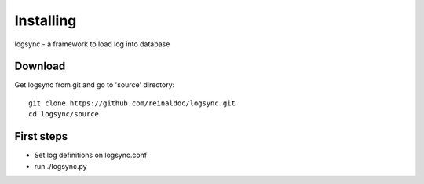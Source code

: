 
**********
Installing
**********

logsync - a framework to load log into database


Download
========

Get logsync from git and go to 'source' directory: ::

    git clone https://github.com/reinaldoc/logsync.git
    cd logsync/source


First steps
===========

* Set log definitions on logsync.conf
* run ./logsync.py

